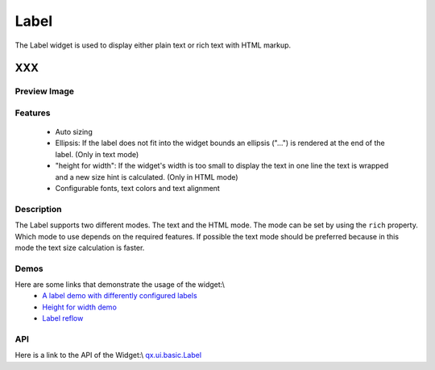 .. _pages/widget/label#label:

Label
*****

The Label widget is used to display either plain text or rich text with HTML markup.

XXX
===

.. _pages/widget/label#preview_image:

Preview Image
-------------

|widget/label.jpg|

.. |widget/label.jpg| image:: widget/label.jpg

.. _pages/widget/label#features:

Features
--------

  * Auto sizing
  * Ellipsis: If the label does not fit into the widget bounds an ellipsis ("...") is rendered at the end of the label. (Only in text mode)
  * "height for width": If the widget's width is too small to display the text in one line the text is wrapped and a new size hint is calculated. (Only in HTML mode)
  * Configurable fonts, text colors and text alignment

.. _pages/widget/label#description:

Description
-----------

The Label supports two different modes. The text and the HTML mode. The mode can be set by using the ``rich`` property. Which mode to use depends on the required features. If possible the text mode should be preferred because in this mode the text size calculation is faster.

.. _pages/widget/label#demos:

Demos
-----
Here are some links that demonstrate the usage of the widget:\\
  * `A label demo with differently configured labels <http://demo.qooxdoo.org/1.2.x/demobrowser/#widget~Label.html>`_
  * `Height for width demo <http://demo.qooxdoo.org/1.2.x/demobrowser/#ui-HeightForWidth.html>`_
  * `Label reflow <http://demo.qooxdoo.org/1.2.x/demobrowser/#ui-Label_Reflow.html>`_

.. _pages/widget/label#api:

API
---
Here is a link to the API of the Widget:\\
`qx.ui.basic.Label <http://demo.qooxdoo.org/1.2.x/apiviewer/index.html#qx.ui.basic.Label>`_

